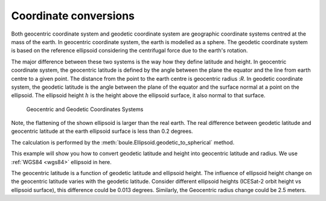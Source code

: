 .. _geodetic_to_geocentric:

Coordinate conversions
======================

Both geocentric coordinate system and geodetic coordinate system are geographic
coordinate systems centred at the mass of the earth. In geocentric coordinate
system, the earth is modelled as a sphere. The geodetic coordinate system is
based on the reference ellipsoid considering the centrifugal force due to
the earth's rotation.

The major difference between these two systems is the way how they define
latitude and height. In geocentric coordinate system, the geocentric latitude
is defined by the angle between the plane the equator and the line from earth
centre to a given point. The distance from the point to the earth centre is
geocentric radius :`R`. In geodetic coordinate system, the geodetic latitude is
the angle between the plane of the equator and the surface normal at a point
on the ellipsoid. The ellipsoid height :math:`h` is the height above the
ellipsoid surface, it also normal to that surface.

.. figure:: ../_static/coordinate.png
    :alt: Geocentric and geodetic systems with associated coordinates.

    Geocentric and Geodetic Coordinates Systems

Note, the flattening of the shown ellipsoid is larger than the real earth.
The real difference between geodetic latitude and geocentric latitude at
the earth ellipsoid surface is less than 0.2 degrees.

The calculation is performed by the
:meth:`boule.Ellipsoid.geodetic_to_spherical` method.

This example will show you how to convert geodetic latitude and height into
geocentric latitude and radius. We use :ref:`WGS84 <wgs84>`  ellipsoid in here.

.. jupyter-execute::

    import matplotlib.pyplot as plt
    import numpy as np

    import boule as bl

    latitude = np.linspace(-90, 90, 100)
    longitude = 0
    # ellipsoid surface
    Height1 = 0
    # ICESat-2 orbit height
    Height2 = 481000
    SP_Cor1 = bl.WGS84.geodetic_to_spherical(longitude, latitude, Height1)
    SP_Cor2 = bl.WGS84.geodetic_to_spherical(longitude, latitude, Height2)

    fig, (axs1, axs2, axs3) = plt.subplots(3, 1, figsize=(10, 15))

    axs1.plot(latitude, SP_Cor1[1], "-k")
    axs1.set_title("Geodetic latitude to geocentric latitude at ellipsoid surface")
    axs1.set(xlabel="Geodetic Latitude", ylabel="Geocentric Latitude")

    axs2.plot(latitude, SP_Cor1[2], "-k")
    axs2.set_title("Geocentric radius at ellipsoid surface")
    axs2.set(xlabel="Geodetic Latitude", ylabel="Geocentric Radius (m)")

    axs3.plot(latitude, latitude - SP_Cor1[1], "-k")
    axs3.set_title(
        "Difference between geodetic latitude and geocentric latitude at ellipsoid surface"
    )
    axs3.set(xlabel="Geodetic Latitude", ylabel="Difference (Degree)")

    plt.show()

The geocentric latitude is a function of geodetic latitude and ellipsoid
height. The influence of ellipsoid height change on the geocentric latitude
varies with the geodetic latitude. Consider different ellipsoid heights
(ICESat-2 orbit height vs ellipsoid surface), this difference could be 0.013
degrees. Similarly, the Geocentric radius change could be 2.5 meters.

.. jupyter-execute::

    fig, (axs1, axs2) = plt.subplots(2, 1, figsize=(10, 10))

    axs1.plot(latitude, SP_Cor2[1] - SP_Cor1[1], "-k")
    axs1.set_title("Geocentric latitude changes at different ellipsoid heights")
    axs1.set(xlabel="Geodetic Latitude", ylabel="Difference (Degree)")

    axs2.plot(latitude, SP_Cor2[2] - SP_Cor1[2], "-k")
    axs2.set_title("Geocentric radius changes at different ellipsoid height")
    axs2.set(xlabel="Geodetic Latitude", ylabel="Difference (m)")

    plt.show()
